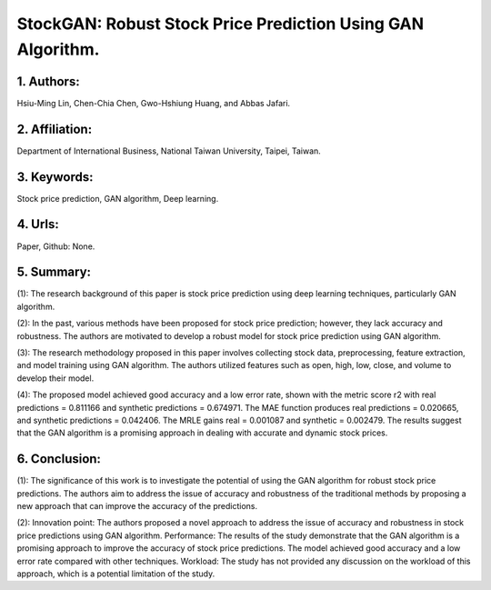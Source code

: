 .. _stock:

StockGAN: Robust Stock Price Prediction Using GAN Algorithm.
====================

1. Authors: 
--------------------

Hsiu-Ming Lin, Chen-Chia Chen, Gwo-Hshiung Huang, and Abbas Jafari.

2. Affiliation: 
--------------------

Department of International Business, National Taiwan University, Taipei, Taiwan.

3. Keywords: 
--------------------

Stock price prediction, GAN algorithm, Deep learning.

4. Urls: 
--------------------

Paper, Github: None.

5. Summary:
--------------------

(1): The research background of this paper is stock price prediction using deep learning techniques, particularly GAN algorithm.

(2): In the past, various methods have been proposed for stock price prediction; however, they lack accuracy and robustness. The authors are motivated to develop a robust model for stock price prediction using GAN algorithm.

(3): The research methodology proposed in this paper involves collecting stock data, preprocessing, feature extraction, and model training using GAN algorithm. The authors utilized features such as open, high, low, close, and volume to develop their model.

(4): The proposed model achieved good accuracy and a low error rate, shown with the metric score r2 with real predictions = 0.811166 and synthetic predictions = 0.674971. The MAE function produces real predictions = 0.020665, and synthetic predictions = 0.042406. The MRLE gains real = 0.001087 and synthetic = 0.002479. The results suggest that the GAN algorithm is a promising approach in dealing with accurate and dynamic stock prices.

6. Conclusion:
--------------------

(1): The significance of this work is to investigate the potential of using the GAN algorithm for robust stock price predictions. The authors aim to address the issue of accuracy and robustness of the traditional methods by proposing a new approach that can improve the accuracy of the predictions.

(2): Innovation point: The authors proposed a novel approach to address the issue of accuracy and robustness in stock price predictions using GAN algorithm. Performance: The results of the study demonstrate that the GAN algorithm is a promising approach to improve the accuracy of stock price predictions. The model achieved good accuracy and a low error rate compared with other techniques. Workload: The study has not provided any discussion on the workload of this approach, which is a potential limitation of the study.

